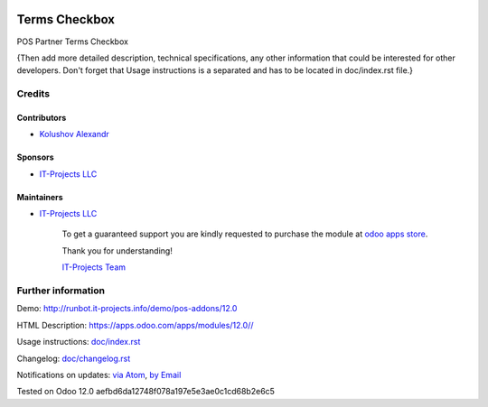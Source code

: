 .. image:: https://img.shields.io/badge/license-LGPL--3-blue.png
   :target: https://www.gnu.org/licenses/lgpl
   :alt: License: LGPL-3

===============
 Terms Checkbox
===============

POS Partner Terms Checkbox

{Then add more detailed description, technical specifications, any other information that could be interested for other developers. Don't forget that Usage instructions is a separated and has to be located in doc/index.rst file.}

Credits
=======

Contributors
------------
* `Kolushov Alexandr <https://it-projects.info/team/KolushovAlexandr>`__

Sponsors
--------
* `IT-Projects LLC <https://it-projects.info>`__

Maintainers
-----------
* `IT-Projects LLC <https://it-projects.info>`__

      To get a guaranteed support
      you are kindly requested to purchase the module
      at `odoo apps store <https://apps.odoo.com/apps/modules/12.0//>`__.

      Thank you for understanding!

      `IT-Projects Team <https://www.it-projects.info/team>`__

Further information
===================

Demo: http://runbot.it-projects.info/demo/pos-addons/12.0

HTML Description: https://apps.odoo.com/apps/modules/12.0//

Usage instructions: `<doc/index.rst>`_

Changelog: `<doc/changelog.rst>`_

Notifications on updates: `via Atom <https://github.com/it-projects-llc/pos-addons/commits/12.0/.atom>`_, `by Email <https://blogtrottr.com/?subscribe=https://github.com/it-projects-llc/pos-addons/commits/12.0/.atom>`_

Tested on Odoo 12.0 aefbd6da12748f078a197e5e3ae0c1cd68b2e6c5
